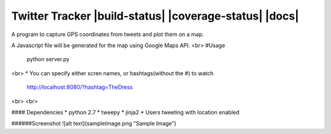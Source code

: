 Twitter Tracker |build-status| |coverage-status| |docs| 
=========

A program to capture GPS coordinates from tweets and plot them on a map.

A Javascript file will be generated for the map using Google Maps API.
<br>
#Usage
    python server.py
<br>
* You can specify either scren names, or hashtags(without the #) to watch
  http://localhost:8080/?hashtag=TheDress
<br>
<br>

#### Dependencies
* python 2.7
* tweepy
* jinja2
* Users tweeting with location enabled


######Screenshot
![alt text](sampleImage.png "Sample Image")
